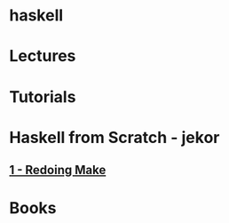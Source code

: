 #+TAGS: code haskell


* haskell
* Lectures
* Tutorials
* Haskell from Scratch - jekor
** [[https://www.youtube.com/watch?v%3DzZ_nI9E9g0I][1 - Redoing Make]]

* Books
